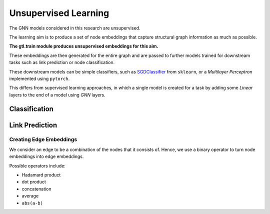 ======================
Unsupervised Learning
======================

The GNN models considered in this research are unsupervised.

The learning aim is to produce a set of node embeddings that capture structural
graph information as much as possible. 

**The gtl.train module produces unsupervised embeddings for this aim.**

These embeddings are then generated for the entire graph and are passed to
further models trained for downstream tasks such as link prediction or node
classification.

These downstream models can be simple classifiers, such as `SGDClassifier
<https://scikit-learn.org/stable/modules/generated/sklearn.linear_model.SGDClassifier.html>`_
from ``sklearn``, or a *Multilayer Perceptron* implemented using ``pytorch``.

This differs from supervised learning approaches, in which a single
model is created for a task by adding some `Linear` layers to the end of a
model using `GNN` layers. 

--------------
Classification
--------------

.. image:: classification.png

---------------
Link Prediction 
---------------

.. image:: linkpred.png


Creating Edge Embeddings
~~~~~~~~~~~~~~~~~~~~~~~~~

We consider an edge to be a combination of the nodes that it consists of.
Hence, we use a binary operator to turn node embeddings into edge embeddings.

Possible operators include:

* Hadamard product
* dot product
* concatenation
* average
* ``abs(a-b)``
  
